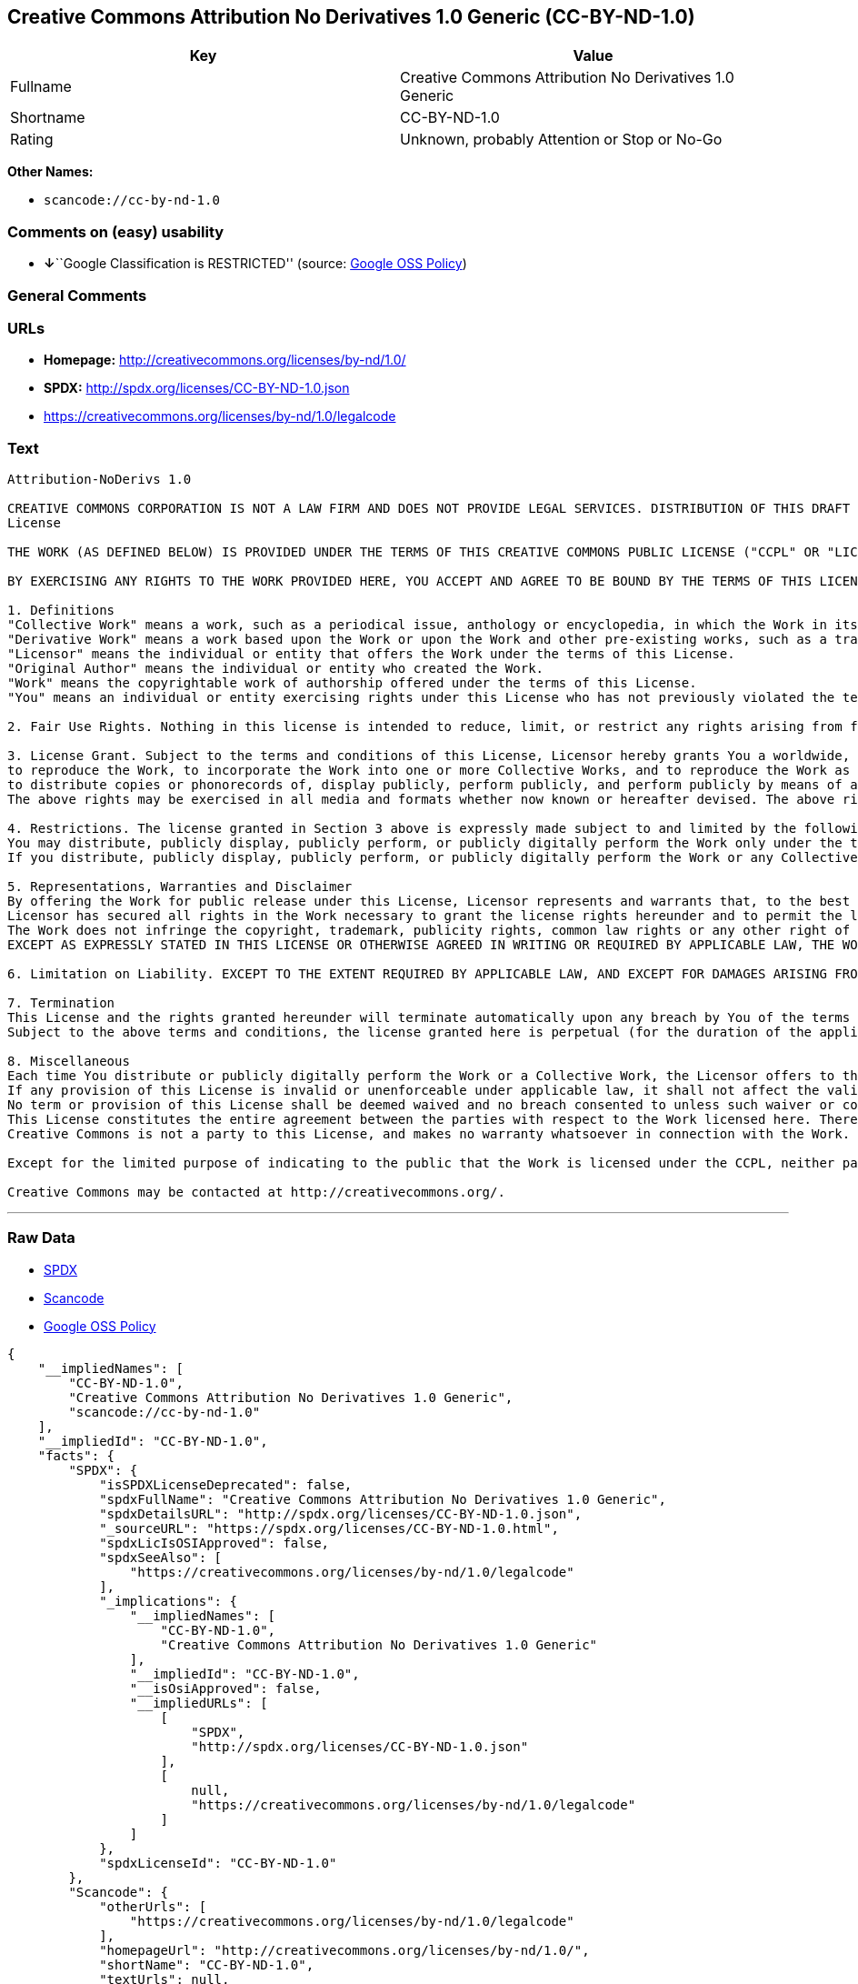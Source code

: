 == Creative Commons Attribution No Derivatives 1.0 Generic (CC-BY-ND-1.0)

[cols=",",options="header",]
|===
|Key |Value
|Fullname |Creative Commons Attribution No Derivatives 1.0 Generic
|Shortname |CC-BY-ND-1.0
|Rating |Unknown, probably Attention or Stop or No-Go
|===

*Other Names:*

* `+scancode://cc-by-nd-1.0+`

=== Comments on (easy) usability

* **↓**``Google Classification is RESTRICTED'' (source:
https://opensource.google.com/docs/thirdparty/licenses/[Google OSS
Policy])

=== General Comments

=== URLs

* *Homepage:* http://creativecommons.org/licenses/by-nd/1.0/
* *SPDX:* http://spdx.org/licenses/CC-BY-ND-1.0.json
* https://creativecommons.org/licenses/by-nd/1.0/legalcode

=== Text

....
Attribution-NoDerivs 1.0

CREATIVE COMMONS CORPORATION IS NOT A LAW FIRM AND DOES NOT PROVIDE LEGAL SERVICES. DISTRIBUTION OF THIS DRAFT LICENSE DOES NOT CREATE AN ATTORNEY-CLIENT RELATIONSHIP. CREATIVE COMMONS PROVIDES THIS INFORMATION ON AN "AS-IS" BASIS. CREATIVE COMMONS MAKES NO WARRANTIES REGARDING THE INFORMATION PROVIDED, AND DISCLAIMS LIABILITY FOR DAMAGES RESULTING FROM ITS USE.
License

THE WORK (AS DEFINED BELOW) IS PROVIDED UNDER THE TERMS OF THIS CREATIVE COMMONS PUBLIC LICENSE ("CCPL" OR "LICENSE"). THE WORK IS PROTECTED BY COPYRIGHT AND/OR OTHER APPLICABLE LAW. ANY USE OF THE WORK OTHER THAN AS AUTHORIZED UNDER THIS LICENSE IS PROHIBITED.

BY EXERCISING ANY RIGHTS TO THE WORK PROVIDED HERE, YOU ACCEPT AND AGREE TO BE BOUND BY THE TERMS OF THIS LICENSE. THE LICENSOR GRANTS YOU THE RIGHTS CONTAINED HERE IN CONSIDERATION OF YOUR ACCEPTANCE OF SUCH TERMS AND CONDITIONS.

1. Definitions
"Collective Work" means a work, such as a periodical issue, anthology or encyclopedia, in which the Work in its entirety in unmodified form, along with a number of other contributions, constituting separate and independent works in themselves, are assembled into a collective whole. A work that constitutes a Collective Work will not be considered a Derivative Work (as defined below) for the purposes of this License.
"Derivative Work" means a work based upon the Work or upon the Work and other pre-existing works, such as a translation, musical arrangement, dramatization, fictionalization, motion picture version, sound recording, art reproduction, abridgment, condensation, or any other form in which the Work may be recast, transformed, or adapted, except that a work that constitutes a Collective Work will not be considered a Derivative Work for the purpose of this License.
"Licensor" means the individual or entity that offers the Work under the terms of this License.
"Original Author" means the individual or entity who created the Work.
"Work" means the copyrightable work of authorship offered under the terms of this License.
"You" means an individual or entity exercising rights under this License who has not previously violated the terms of this License with respect to the Work, or who has received express permission from the Licensor to exercise rights under this License despite a previous violation.

2. Fair Use Rights. Nothing in this license is intended to reduce, limit, or restrict any rights arising from fair use, first sale or other limitations on the exclusive rights of the copyright owner under copyright law or other applicable laws.

3. License Grant. Subject to the terms and conditions of this License, Licensor hereby grants You a worldwide, royalty-free, non-exclusive, perpetual (for the duration of the applicable copyright) license to exercise the rights in the Work as stated below:
to reproduce the Work, to incorporate the Work into one or more Collective Works, and to reproduce the Work as incorporated in the Collective Works;
to distribute copies or phonorecords of, display publicly, perform publicly, and perform publicly by means of a digital audio transmission the Work including as incorporated in Collective Works;
The above rights may be exercised in all media and formats whether now known or hereafter devised. The above rights include the right to make such modifications as are technically necessary to exercise the rights in other media and formats. All rights not expressly granted by Licensor are hereby reserved.

4. Restrictions. The license granted in Section 3 above is expressly made subject to and limited by the following restrictions:
You may distribute, publicly display, publicly perform, or publicly digitally perform the Work only under the terms of this License, and You must include a copy of, or the Uniform Resource Identifier for, this License with every copy or phonorecord of the Work You distribute, publicly display, publicly perform, or publicly digitally perform. You may not offer or impose any terms on the Work that alter or restrict the terms of this License or the recipients' exercise of the rights granted hereunder. You may not sublicense the Work. You must keep intact all notices that refer to this License and to the disclaimer of warranties. You may not distribute, publicly display, publicly perform, or publicly digitally perform the Work with any technological measures that control access or use of the Work in a manner inconsistent with the terms of this License Agreement. The above applies to the Work as incorporated in a Collective Work, but this does not require the Collective Work apart from the Work itself to be made subject to the terms of this License. If You create a Collective Work, upon notice from any Licensor You must, to the extent practicable, remove from the Collective Work any reference to such Licensor or the Original Author, as requested.
If you distribute, publicly display, publicly perform, or publicly digitally perform the Work or any Collective Works, You must keep intact all copyright notices for the Work and give the Original Author credit reasonable to the medium or means You are utilizing by conveying the name (or pseudonym if applicable) of the Original Author if supplied; the title of the Work if supplied. Such credit may be implemented in any reasonable manner; provided, however, that in the case of a Collective Work, at a minimum such credit will appear where any other comparable authorship credit appears and in a manner at least as prominent as such other comparable authorship credit.

5. Representations, Warranties and Disclaimer
By offering the Work for public release under this License, Licensor represents and warrants that, to the best of Licensor's knowledge after reasonable inquiry:
Licensor has secured all rights in the Work necessary to grant the license rights hereunder and to permit the lawful exercise of the rights granted hereunder without You having any obligation to pay any royalties, compulsory license fees, residuals or any other payments;
The Work does not infringe the copyright, trademark, publicity rights, common law rights or any other right of any third party or constitute defamation, invasion of privacy or other tortious injury to any third party.
EXCEPT AS EXPRESSLY STATED IN THIS LICENSE OR OTHERWISE AGREED IN WRITING OR REQUIRED BY APPLICABLE LAW, THE WORK IS LICENSED ON AN "AS IS" BASIS, WITHOUT WARRANTIES OF ANY KIND, EITHER EXPRESS OR IMPLIED INCLUDING, WITHOUT LIMITATION, ANY WARRANTIES REGARDING THE CONTENTS OR ACCURACY OF THE WORK.

6. Limitation on Liability. EXCEPT TO THE EXTENT REQUIRED BY APPLICABLE LAW, AND EXCEPT FOR DAMAGES ARISING FROM LIABILITY TO A THIRD PARTY RESULTING FROM BREACH OF THE WARRANTIES IN SECTION 5, IN NO EVENT WILL LICENSOR BE LIABLE TO YOU ON ANY LEGAL THEORY FOR ANY SPECIAL, INCIDENTAL, CONSEQUENTIAL, PUNITIVE OR EXEMPLARY DAMAGES ARISING OUT OF THIS LICENSE OR THE USE OF THE WORK, EVEN IF LICENSOR HAS BEEN ADVISED OF THE POSSIBILITY OF SUCH DAMAGES.

7. Termination
This License and the rights granted hereunder will terminate automatically upon any breach by You of the terms of this License. Individuals or entities who have received Collective Works from You under this License, however, will not have their licenses terminated provided such individuals or entities remain in full compliance with those licenses. Sections 1, 2, 5, 6, 7, and 8 will survive any termination of this License.
Subject to the above terms and conditions, the license granted here is perpetual (for the duration of the applicable copyright in the Work). Notwithstanding the above, Licensor reserves the right to release the Work under different license terms or to stop distributing the Work at any time; provided, however that any such election will not serve to withdraw this License (or any other license that has been, or is required to be, granted under the terms of this License), and this License will continue in full force and effect unless terminated as stated above.

8. Miscellaneous
Each time You distribute or publicly digitally perform the Work or a Collective Work, the Licensor offers to the recipient a license to the Work on the same terms and conditions as the license granted to You under this License.
If any provision of this License is invalid or unenforceable under applicable law, it shall not affect the validity or enforceability of the remainder of the terms of this License, and without further action by the parties to this agreement, such provision shall be reformed to the minimum extent necessary to make such provision valid and enforceable.
No term or provision of this License shall be deemed waived and no breach consented to unless such waiver or consent shall be in writing and signed by the party to be charged with such waiver or consent.
This License constitutes the entire agreement between the parties with respect to the Work licensed here. There are no understandings, agreements or representations with respect to the Work not specified here. Licensor shall not be bound by any additional provisions that may appear in any communication from You. This License may not be modified without the mutual written agreement of the Licensor and You.
Creative Commons is not a party to this License, and makes no warranty whatsoever in connection with the Work. Creative Commons will not be liable to You or any party on any legal theory for any damages whatsoever, including without limitation any general, special, incidental or consequential damages arising in connection to this license. Notwithstanding the foregoing two (2) sentences, if Creative Commons has expressly identified itself as the Licensor hereunder, it shall have all rights and obligations of Licensor.

Except for the limited purpose of indicating to the public that the Work is licensed under the CCPL, neither party will use the trademark "Creative Commons" or any related trademark or logo of Creative Commons without the prior written consent of Creative Commons. Any permitted use will be in compliance with Creative Commons' then-current trademark usage guidelines, as may be published on its website or otherwise made available upon request from time to time.

Creative Commons may be contacted at http://creativecommons.org/.
....

'''''

=== Raw Data

* https://spdx.org/licenses/CC-BY-ND-1.0.html[SPDX]
* https://github.com/nexB/scancode-toolkit/blob/develop/src/licensedcode/data/licenses/cc-by-nd-1.0.yml[Scancode]
* https://opensource.google.com/docs/thirdparty/licenses/[Google OSS
Policy]

....
{
    "__impliedNames": [
        "CC-BY-ND-1.0",
        "Creative Commons Attribution No Derivatives 1.0 Generic",
        "scancode://cc-by-nd-1.0"
    ],
    "__impliedId": "CC-BY-ND-1.0",
    "facts": {
        "SPDX": {
            "isSPDXLicenseDeprecated": false,
            "spdxFullName": "Creative Commons Attribution No Derivatives 1.0 Generic",
            "spdxDetailsURL": "http://spdx.org/licenses/CC-BY-ND-1.0.json",
            "_sourceURL": "https://spdx.org/licenses/CC-BY-ND-1.0.html",
            "spdxLicIsOSIApproved": false,
            "spdxSeeAlso": [
                "https://creativecommons.org/licenses/by-nd/1.0/legalcode"
            ],
            "_implications": {
                "__impliedNames": [
                    "CC-BY-ND-1.0",
                    "Creative Commons Attribution No Derivatives 1.0 Generic"
                ],
                "__impliedId": "CC-BY-ND-1.0",
                "__isOsiApproved": false,
                "__impliedURLs": [
                    [
                        "SPDX",
                        "http://spdx.org/licenses/CC-BY-ND-1.0.json"
                    ],
                    [
                        null,
                        "https://creativecommons.org/licenses/by-nd/1.0/legalcode"
                    ]
                ]
            },
            "spdxLicenseId": "CC-BY-ND-1.0"
        },
        "Scancode": {
            "otherUrls": [
                "https://creativecommons.org/licenses/by-nd/1.0/legalcode"
            ],
            "homepageUrl": "http://creativecommons.org/licenses/by-nd/1.0/",
            "shortName": "CC-BY-ND-1.0",
            "textUrls": null,
            "text": "Attribution-NoDerivs 1.0\n\nCREATIVE COMMONS CORPORATION IS NOT A LAW FIRM AND DOES NOT PROVIDE LEGAL SERVICES. DISTRIBUTION OF THIS DRAFT LICENSE DOES NOT CREATE AN ATTORNEY-CLIENT RELATIONSHIP. CREATIVE COMMONS PROVIDES THIS INFORMATION ON AN \"AS-IS\" BASIS. CREATIVE COMMONS MAKES NO WARRANTIES REGARDING THE INFORMATION PROVIDED, AND DISCLAIMS LIABILITY FOR DAMAGES RESULTING FROM ITS USE.\nLicense\n\nTHE WORK (AS DEFINED BELOW) IS PROVIDED UNDER THE TERMS OF THIS CREATIVE COMMONS PUBLIC LICENSE (\"CCPL\" OR \"LICENSE\"). THE WORK IS PROTECTED BY COPYRIGHT AND/OR OTHER APPLICABLE LAW. ANY USE OF THE WORK OTHER THAN AS AUTHORIZED UNDER THIS LICENSE IS PROHIBITED.\n\nBY EXERCISING ANY RIGHTS TO THE WORK PROVIDED HERE, YOU ACCEPT AND AGREE TO BE BOUND BY THE TERMS OF THIS LICENSE. THE LICENSOR GRANTS YOU THE RIGHTS CONTAINED HERE IN CONSIDERATION OF YOUR ACCEPTANCE OF SUCH TERMS AND CONDITIONS.\n\n1. Definitions\n\"Collective Work\" means a work, such as a periodical issue, anthology or encyclopedia, in which the Work in its entirety in unmodified form, along with a number of other contributions, constituting separate and independent works in themselves, are assembled into a collective whole. A work that constitutes a Collective Work will not be considered a Derivative Work (as defined below) for the purposes of this License.\n\"Derivative Work\" means a work based upon the Work or upon the Work and other pre-existing works, such as a translation, musical arrangement, dramatization, fictionalization, motion picture version, sound recording, art reproduction, abridgment, condensation, or any other form in which the Work may be recast, transformed, or adapted, except that a work that constitutes a Collective Work will not be considered a Derivative Work for the purpose of this License.\n\"Licensor\" means the individual or entity that offers the Work under the terms of this License.\n\"Original Author\" means the individual or entity who created the Work.\n\"Work\" means the copyrightable work of authorship offered under the terms of this License.\n\"You\" means an individual or entity exercising rights under this License who has not previously violated the terms of this License with respect to the Work, or who has received express permission from the Licensor to exercise rights under this License despite a previous violation.\n\n2. Fair Use Rights. Nothing in this license is intended to reduce, limit, or restrict any rights arising from fair use, first sale or other limitations on the exclusive rights of the copyright owner under copyright law or other applicable laws.\n\n3. License Grant. Subject to the terms and conditions of this License, Licensor hereby grants You a worldwide, royalty-free, non-exclusive, perpetual (for the duration of the applicable copyright) license to exercise the rights in the Work as stated below:\nto reproduce the Work, to incorporate the Work into one or more Collective Works, and to reproduce the Work as incorporated in the Collective Works;\nto distribute copies or phonorecords of, display publicly, perform publicly, and perform publicly by means of a digital audio transmission the Work including as incorporated in Collective Works;\nThe above rights may be exercised in all media and formats whether now known or hereafter devised. The above rights include the right to make such modifications as are technically necessary to exercise the rights in other media and formats. All rights not expressly granted by Licensor are hereby reserved.\n\n4. Restrictions. The license granted in Section 3 above is expressly made subject to and limited by the following restrictions:\nYou may distribute, publicly display, publicly perform, or publicly digitally perform the Work only under the terms of this License, and You must include a copy of, or the Uniform Resource Identifier for, this License with every copy or phonorecord of the Work You distribute, publicly display, publicly perform, or publicly digitally perform. You may not offer or impose any terms on the Work that alter or restrict the terms of this License or the recipients' exercise of the rights granted hereunder. You may not sublicense the Work. You must keep intact all notices that refer to this License and to the disclaimer of warranties. You may not distribute, publicly display, publicly perform, or publicly digitally perform the Work with any technological measures that control access or use of the Work in a manner inconsistent with the terms of this License Agreement. The above applies to the Work as incorporated in a Collective Work, but this does not require the Collective Work apart from the Work itself to be made subject to the terms of this License. If You create a Collective Work, upon notice from any Licensor You must, to the extent practicable, remove from the Collective Work any reference to such Licensor or the Original Author, as requested.\nIf you distribute, publicly display, publicly perform, or publicly digitally perform the Work or any Collective Works, You must keep intact all copyright notices for the Work and give the Original Author credit reasonable to the medium or means You are utilizing by conveying the name (or pseudonym if applicable) of the Original Author if supplied; the title of the Work if supplied. Such credit may be implemented in any reasonable manner; provided, however, that in the case of a Collective Work, at a minimum such credit will appear where any other comparable authorship credit appears and in a manner at least as prominent as such other comparable authorship credit.\n\n5. Representations, Warranties and Disclaimer\nBy offering the Work for public release under this License, Licensor represents and warrants that, to the best of Licensor's knowledge after reasonable inquiry:\nLicensor has secured all rights in the Work necessary to grant the license rights hereunder and to permit the lawful exercise of the rights granted hereunder without You having any obligation to pay any royalties, compulsory license fees, residuals or any other payments;\nThe Work does not infringe the copyright, trademark, publicity rights, common law rights or any other right of any third party or constitute defamation, invasion of privacy or other tortious injury to any third party.\nEXCEPT AS EXPRESSLY STATED IN THIS LICENSE OR OTHERWISE AGREED IN WRITING OR REQUIRED BY APPLICABLE LAW, THE WORK IS LICENSED ON AN \"AS IS\" BASIS, WITHOUT WARRANTIES OF ANY KIND, EITHER EXPRESS OR IMPLIED INCLUDING, WITHOUT LIMITATION, ANY WARRANTIES REGARDING THE CONTENTS OR ACCURACY OF THE WORK.\n\n6. Limitation on Liability. EXCEPT TO THE EXTENT REQUIRED BY APPLICABLE LAW, AND EXCEPT FOR DAMAGES ARISING FROM LIABILITY TO A THIRD PARTY RESULTING FROM BREACH OF THE WARRANTIES IN SECTION 5, IN NO EVENT WILL LICENSOR BE LIABLE TO YOU ON ANY LEGAL THEORY FOR ANY SPECIAL, INCIDENTAL, CONSEQUENTIAL, PUNITIVE OR EXEMPLARY DAMAGES ARISING OUT OF THIS LICENSE OR THE USE OF THE WORK, EVEN IF LICENSOR HAS BEEN ADVISED OF THE POSSIBILITY OF SUCH DAMAGES.\n\n7. Termination\nThis License and the rights granted hereunder will terminate automatically upon any breach by You of the terms of this License. Individuals or entities who have received Collective Works from You under this License, however, will not have their licenses terminated provided such individuals or entities remain in full compliance with those licenses. Sections 1, 2, 5, 6, 7, and 8 will survive any termination of this License.\nSubject to the above terms and conditions, the license granted here is perpetual (for the duration of the applicable copyright in the Work). Notwithstanding the above, Licensor reserves the right to release the Work under different license terms or to stop distributing the Work at any time; provided, however that any such election will not serve to withdraw this License (or any other license that has been, or is required to be, granted under the terms of this License), and this License will continue in full force and effect unless terminated as stated above.\n\n8. Miscellaneous\nEach time You distribute or publicly digitally perform the Work or a Collective Work, the Licensor offers to the recipient a license to the Work on the same terms and conditions as the license granted to You under this License.\nIf any provision of this License is invalid or unenforceable under applicable law, it shall not affect the validity or enforceability of the remainder of the terms of this License, and without further action by the parties to this agreement, such provision shall be reformed to the minimum extent necessary to make such provision valid and enforceable.\nNo term or provision of this License shall be deemed waived and no breach consented to unless such waiver or consent shall be in writing and signed by the party to be charged with such waiver or consent.\nThis License constitutes the entire agreement between the parties with respect to the Work licensed here. There are no understandings, agreements or representations with respect to the Work not specified here. Licensor shall not be bound by any additional provisions that may appear in any communication from You. This License may not be modified without the mutual written agreement of the Licensor and You.\nCreative Commons is not a party to this License, and makes no warranty whatsoever in connection with the Work. Creative Commons will not be liable to You or any party on any legal theory for any damages whatsoever, including without limitation any general, special, incidental or consequential damages arising in connection to this license. Notwithstanding the foregoing two (2) sentences, if Creative Commons has expressly identified itself as the Licensor hereunder, it shall have all rights and obligations of Licensor.\n\nExcept for the limited purpose of indicating to the public that the Work is licensed under the CCPL, neither party will use the trademark \"Creative Commons\" or any related trademark or logo of Creative Commons without the prior written consent of Creative Commons. Any permitted use will be in compliance with Creative Commons' then-current trademark usage guidelines, as may be published on its website or otherwise made available upon request from time to time.\n\nCreative Commons may be contacted at http://creativecommons.org/.",
            "category": "Source-available",
            "osiUrl": null,
            "owner": "Creative Commons",
            "_sourceURL": "https://github.com/nexB/scancode-toolkit/blob/develop/src/licensedcode/data/licenses/cc-by-nd-1.0.yml",
            "key": "cc-by-nd-1.0",
            "name": "Creative Commons Attribution No Derivatives License 1.0",
            "spdxId": "CC-BY-ND-1.0",
            "notes": null,
            "_implications": {
                "__impliedNames": [
                    "scancode://cc-by-nd-1.0",
                    "CC-BY-ND-1.0",
                    "CC-BY-ND-1.0"
                ],
                "__impliedId": "CC-BY-ND-1.0",
                "__impliedText": "Attribution-NoDerivs 1.0\n\nCREATIVE COMMONS CORPORATION IS NOT A LAW FIRM AND DOES NOT PROVIDE LEGAL SERVICES. DISTRIBUTION OF THIS DRAFT LICENSE DOES NOT CREATE AN ATTORNEY-CLIENT RELATIONSHIP. CREATIVE COMMONS PROVIDES THIS INFORMATION ON AN \"AS-IS\" BASIS. CREATIVE COMMONS MAKES NO WARRANTIES REGARDING THE INFORMATION PROVIDED, AND DISCLAIMS LIABILITY FOR DAMAGES RESULTING FROM ITS USE.\nLicense\n\nTHE WORK (AS DEFINED BELOW) IS PROVIDED UNDER THE TERMS OF THIS CREATIVE COMMONS PUBLIC LICENSE (\"CCPL\" OR \"LICENSE\"). THE WORK IS PROTECTED BY COPYRIGHT AND/OR OTHER APPLICABLE LAW. ANY USE OF THE WORK OTHER THAN AS AUTHORIZED UNDER THIS LICENSE IS PROHIBITED.\n\nBY EXERCISING ANY RIGHTS TO THE WORK PROVIDED HERE, YOU ACCEPT AND AGREE TO BE BOUND BY THE TERMS OF THIS LICENSE. THE LICENSOR GRANTS YOU THE RIGHTS CONTAINED HERE IN CONSIDERATION OF YOUR ACCEPTANCE OF SUCH TERMS AND CONDITIONS.\n\n1. Definitions\n\"Collective Work\" means a work, such as a periodical issue, anthology or encyclopedia, in which the Work in its entirety in unmodified form, along with a number of other contributions, constituting separate and independent works in themselves, are assembled into a collective whole. A work that constitutes a Collective Work will not be considered a Derivative Work (as defined below) for the purposes of this License.\n\"Derivative Work\" means a work based upon the Work or upon the Work and other pre-existing works, such as a translation, musical arrangement, dramatization, fictionalization, motion picture version, sound recording, art reproduction, abridgment, condensation, or any other form in which the Work may be recast, transformed, or adapted, except that a work that constitutes a Collective Work will not be considered a Derivative Work for the purpose of this License.\n\"Licensor\" means the individual or entity that offers the Work under the terms of this License.\n\"Original Author\" means the individual or entity who created the Work.\n\"Work\" means the copyrightable work of authorship offered under the terms of this License.\n\"You\" means an individual or entity exercising rights under this License who has not previously violated the terms of this License with respect to the Work, or who has received express permission from the Licensor to exercise rights under this License despite a previous violation.\n\n2. Fair Use Rights. Nothing in this license is intended to reduce, limit, or restrict any rights arising from fair use, first sale or other limitations on the exclusive rights of the copyright owner under copyright law or other applicable laws.\n\n3. License Grant. Subject to the terms and conditions of this License, Licensor hereby grants You a worldwide, royalty-free, non-exclusive, perpetual (for the duration of the applicable copyright) license to exercise the rights in the Work as stated below:\nto reproduce the Work, to incorporate the Work into one or more Collective Works, and to reproduce the Work as incorporated in the Collective Works;\nto distribute copies or phonorecords of, display publicly, perform publicly, and perform publicly by means of a digital audio transmission the Work including as incorporated in Collective Works;\nThe above rights may be exercised in all media and formats whether now known or hereafter devised. The above rights include the right to make such modifications as are technically necessary to exercise the rights in other media and formats. All rights not expressly granted by Licensor are hereby reserved.\n\n4. Restrictions. The license granted in Section 3 above is expressly made subject to and limited by the following restrictions:\nYou may distribute, publicly display, publicly perform, or publicly digitally perform the Work only under the terms of this License, and You must include a copy of, or the Uniform Resource Identifier for, this License with every copy or phonorecord of the Work You distribute, publicly display, publicly perform, or publicly digitally perform. You may not offer or impose any terms on the Work that alter or restrict the terms of this License or the recipients' exercise of the rights granted hereunder. You may not sublicense the Work. You must keep intact all notices that refer to this License and to the disclaimer of warranties. You may not distribute, publicly display, publicly perform, or publicly digitally perform the Work with any technological measures that control access or use of the Work in a manner inconsistent with the terms of this License Agreement. The above applies to the Work as incorporated in a Collective Work, but this does not require the Collective Work apart from the Work itself to be made subject to the terms of this License. If You create a Collective Work, upon notice from any Licensor You must, to the extent practicable, remove from the Collective Work any reference to such Licensor or the Original Author, as requested.\nIf you distribute, publicly display, publicly perform, or publicly digitally perform the Work or any Collective Works, You must keep intact all copyright notices for the Work and give the Original Author credit reasonable to the medium or means You are utilizing by conveying the name (or pseudonym if applicable) of the Original Author if supplied; the title of the Work if supplied. Such credit may be implemented in any reasonable manner; provided, however, that in the case of a Collective Work, at a minimum such credit will appear where any other comparable authorship credit appears and in a manner at least as prominent as such other comparable authorship credit.\n\n5. Representations, Warranties and Disclaimer\nBy offering the Work for public release under this License, Licensor represents and warrants that, to the best of Licensor's knowledge after reasonable inquiry:\nLicensor has secured all rights in the Work necessary to grant the license rights hereunder and to permit the lawful exercise of the rights granted hereunder without You having any obligation to pay any royalties, compulsory license fees, residuals or any other payments;\nThe Work does not infringe the copyright, trademark, publicity rights, common law rights or any other right of any third party or constitute defamation, invasion of privacy or other tortious injury to any third party.\nEXCEPT AS EXPRESSLY STATED IN THIS LICENSE OR OTHERWISE AGREED IN WRITING OR REQUIRED BY APPLICABLE LAW, THE WORK IS LICENSED ON AN \"AS IS\" BASIS, WITHOUT WARRANTIES OF ANY KIND, EITHER EXPRESS OR IMPLIED INCLUDING, WITHOUT LIMITATION, ANY WARRANTIES REGARDING THE CONTENTS OR ACCURACY OF THE WORK.\n\n6. Limitation on Liability. EXCEPT TO THE EXTENT REQUIRED BY APPLICABLE LAW, AND EXCEPT FOR DAMAGES ARISING FROM LIABILITY TO A THIRD PARTY RESULTING FROM BREACH OF THE WARRANTIES IN SECTION 5, IN NO EVENT WILL LICENSOR BE LIABLE TO YOU ON ANY LEGAL THEORY FOR ANY SPECIAL, INCIDENTAL, CONSEQUENTIAL, PUNITIVE OR EXEMPLARY DAMAGES ARISING OUT OF THIS LICENSE OR THE USE OF THE WORK, EVEN IF LICENSOR HAS BEEN ADVISED OF THE POSSIBILITY OF SUCH DAMAGES.\n\n7. Termination\nThis License and the rights granted hereunder will terminate automatically upon any breach by You of the terms of this License. Individuals or entities who have received Collective Works from You under this License, however, will not have their licenses terminated provided such individuals or entities remain in full compliance with those licenses. Sections 1, 2, 5, 6, 7, and 8 will survive any termination of this License.\nSubject to the above terms and conditions, the license granted here is perpetual (for the duration of the applicable copyright in the Work). Notwithstanding the above, Licensor reserves the right to release the Work under different license terms or to stop distributing the Work at any time; provided, however that any such election will not serve to withdraw this License (or any other license that has been, or is required to be, granted under the terms of this License), and this License will continue in full force and effect unless terminated as stated above.\n\n8. Miscellaneous\nEach time You distribute or publicly digitally perform the Work or a Collective Work, the Licensor offers to the recipient a license to the Work on the same terms and conditions as the license granted to You under this License.\nIf any provision of this License is invalid or unenforceable under applicable law, it shall not affect the validity or enforceability of the remainder of the terms of this License, and without further action by the parties to this agreement, such provision shall be reformed to the minimum extent necessary to make such provision valid and enforceable.\nNo term or provision of this License shall be deemed waived and no breach consented to unless such waiver or consent shall be in writing and signed by the party to be charged with such waiver or consent.\nThis License constitutes the entire agreement between the parties with respect to the Work licensed here. There are no understandings, agreements or representations with respect to the Work not specified here. Licensor shall not be bound by any additional provisions that may appear in any communication from You. This License may not be modified without the mutual written agreement of the Licensor and You.\nCreative Commons is not a party to this License, and makes no warranty whatsoever in connection with the Work. Creative Commons will not be liable to You or any party on any legal theory for any damages whatsoever, including without limitation any general, special, incidental or consequential damages arising in connection to this license. Notwithstanding the foregoing two (2) sentences, if Creative Commons has expressly identified itself as the Licensor hereunder, it shall have all rights and obligations of Licensor.\n\nExcept for the limited purpose of indicating to the public that the Work is licensed under the CCPL, neither party will use the trademark \"Creative Commons\" or any related trademark or logo of Creative Commons without the prior written consent of Creative Commons. Any permitted use will be in compliance with Creative Commons' then-current trademark usage guidelines, as may be published on its website or otherwise made available upon request from time to time.\n\nCreative Commons may be contacted at http://creativecommons.org/.",
                "__impliedURLs": [
                    [
                        "Homepage",
                        "http://creativecommons.org/licenses/by-nd/1.0/"
                    ],
                    [
                        null,
                        "https://creativecommons.org/licenses/by-nd/1.0/legalcode"
                    ]
                ]
            }
        },
        "Google OSS Policy": {
            "rating": "RESTRICTED",
            "_sourceURL": "https://opensource.google.com/docs/thirdparty/licenses/",
            "id": "CC-BY-ND-1.0",
            "_implications": {
                "__impliedNames": [
                    "CC-BY-ND-1.0"
                ],
                "__impliedJudgement": [
                    [
                        "Google OSS Policy",
                        {
                            "tag": "NegativeJudgement",
                            "contents": "Google Classification is RESTRICTED"
                        }
                    ]
                ]
            }
        }
    },
    "__impliedJudgement": [
        [
            "Google OSS Policy",
            {
                "tag": "NegativeJudgement",
                "contents": "Google Classification is RESTRICTED"
            }
        ]
    ],
    "__isOsiApproved": false,
    "__impliedText": "Attribution-NoDerivs 1.0\n\nCREATIVE COMMONS CORPORATION IS NOT A LAW FIRM AND DOES NOT PROVIDE LEGAL SERVICES. DISTRIBUTION OF THIS DRAFT LICENSE DOES NOT CREATE AN ATTORNEY-CLIENT RELATIONSHIP. CREATIVE COMMONS PROVIDES THIS INFORMATION ON AN \"AS-IS\" BASIS. CREATIVE COMMONS MAKES NO WARRANTIES REGARDING THE INFORMATION PROVIDED, AND DISCLAIMS LIABILITY FOR DAMAGES RESULTING FROM ITS USE.\nLicense\n\nTHE WORK (AS DEFINED BELOW) IS PROVIDED UNDER THE TERMS OF THIS CREATIVE COMMONS PUBLIC LICENSE (\"CCPL\" OR \"LICENSE\"). THE WORK IS PROTECTED BY COPYRIGHT AND/OR OTHER APPLICABLE LAW. ANY USE OF THE WORK OTHER THAN AS AUTHORIZED UNDER THIS LICENSE IS PROHIBITED.\n\nBY EXERCISING ANY RIGHTS TO THE WORK PROVIDED HERE, YOU ACCEPT AND AGREE TO BE BOUND BY THE TERMS OF THIS LICENSE. THE LICENSOR GRANTS YOU THE RIGHTS CONTAINED HERE IN CONSIDERATION OF YOUR ACCEPTANCE OF SUCH TERMS AND CONDITIONS.\n\n1. Definitions\n\"Collective Work\" means a work, such as a periodical issue, anthology or encyclopedia, in which the Work in its entirety in unmodified form, along with a number of other contributions, constituting separate and independent works in themselves, are assembled into a collective whole. A work that constitutes a Collective Work will not be considered a Derivative Work (as defined below) for the purposes of this License.\n\"Derivative Work\" means a work based upon the Work or upon the Work and other pre-existing works, such as a translation, musical arrangement, dramatization, fictionalization, motion picture version, sound recording, art reproduction, abridgment, condensation, or any other form in which the Work may be recast, transformed, or adapted, except that a work that constitutes a Collective Work will not be considered a Derivative Work for the purpose of this License.\n\"Licensor\" means the individual or entity that offers the Work under the terms of this License.\n\"Original Author\" means the individual or entity who created the Work.\n\"Work\" means the copyrightable work of authorship offered under the terms of this License.\n\"You\" means an individual or entity exercising rights under this License who has not previously violated the terms of this License with respect to the Work, or who has received express permission from the Licensor to exercise rights under this License despite a previous violation.\n\n2. Fair Use Rights. Nothing in this license is intended to reduce, limit, or restrict any rights arising from fair use, first sale or other limitations on the exclusive rights of the copyright owner under copyright law or other applicable laws.\n\n3. License Grant. Subject to the terms and conditions of this License, Licensor hereby grants You a worldwide, royalty-free, non-exclusive, perpetual (for the duration of the applicable copyright) license to exercise the rights in the Work as stated below:\nto reproduce the Work, to incorporate the Work into one or more Collective Works, and to reproduce the Work as incorporated in the Collective Works;\nto distribute copies or phonorecords of, display publicly, perform publicly, and perform publicly by means of a digital audio transmission the Work including as incorporated in Collective Works;\nThe above rights may be exercised in all media and formats whether now known or hereafter devised. The above rights include the right to make such modifications as are technically necessary to exercise the rights in other media and formats. All rights not expressly granted by Licensor are hereby reserved.\n\n4. Restrictions. The license granted in Section 3 above is expressly made subject to and limited by the following restrictions:\nYou may distribute, publicly display, publicly perform, or publicly digitally perform the Work only under the terms of this License, and You must include a copy of, or the Uniform Resource Identifier for, this License with every copy or phonorecord of the Work You distribute, publicly display, publicly perform, or publicly digitally perform. You may not offer or impose any terms on the Work that alter or restrict the terms of this License or the recipients' exercise of the rights granted hereunder. You may not sublicense the Work. You must keep intact all notices that refer to this License and to the disclaimer of warranties. You may not distribute, publicly display, publicly perform, or publicly digitally perform the Work with any technological measures that control access or use of the Work in a manner inconsistent with the terms of this License Agreement. The above applies to the Work as incorporated in a Collective Work, but this does not require the Collective Work apart from the Work itself to be made subject to the terms of this License. If You create a Collective Work, upon notice from any Licensor You must, to the extent practicable, remove from the Collective Work any reference to such Licensor or the Original Author, as requested.\nIf you distribute, publicly display, publicly perform, or publicly digitally perform the Work or any Collective Works, You must keep intact all copyright notices for the Work and give the Original Author credit reasonable to the medium or means You are utilizing by conveying the name (or pseudonym if applicable) of the Original Author if supplied; the title of the Work if supplied. Such credit may be implemented in any reasonable manner; provided, however, that in the case of a Collective Work, at a minimum such credit will appear where any other comparable authorship credit appears and in a manner at least as prominent as such other comparable authorship credit.\n\n5. Representations, Warranties and Disclaimer\nBy offering the Work for public release under this License, Licensor represents and warrants that, to the best of Licensor's knowledge after reasonable inquiry:\nLicensor has secured all rights in the Work necessary to grant the license rights hereunder and to permit the lawful exercise of the rights granted hereunder without You having any obligation to pay any royalties, compulsory license fees, residuals or any other payments;\nThe Work does not infringe the copyright, trademark, publicity rights, common law rights or any other right of any third party or constitute defamation, invasion of privacy or other tortious injury to any third party.\nEXCEPT AS EXPRESSLY STATED IN THIS LICENSE OR OTHERWISE AGREED IN WRITING OR REQUIRED BY APPLICABLE LAW, THE WORK IS LICENSED ON AN \"AS IS\" BASIS, WITHOUT WARRANTIES OF ANY KIND, EITHER EXPRESS OR IMPLIED INCLUDING, WITHOUT LIMITATION, ANY WARRANTIES REGARDING THE CONTENTS OR ACCURACY OF THE WORK.\n\n6. Limitation on Liability. EXCEPT TO THE EXTENT REQUIRED BY APPLICABLE LAW, AND EXCEPT FOR DAMAGES ARISING FROM LIABILITY TO A THIRD PARTY RESULTING FROM BREACH OF THE WARRANTIES IN SECTION 5, IN NO EVENT WILL LICENSOR BE LIABLE TO YOU ON ANY LEGAL THEORY FOR ANY SPECIAL, INCIDENTAL, CONSEQUENTIAL, PUNITIVE OR EXEMPLARY DAMAGES ARISING OUT OF THIS LICENSE OR THE USE OF THE WORK, EVEN IF LICENSOR HAS BEEN ADVISED OF THE POSSIBILITY OF SUCH DAMAGES.\n\n7. Termination\nThis License and the rights granted hereunder will terminate automatically upon any breach by You of the terms of this License. Individuals or entities who have received Collective Works from You under this License, however, will not have their licenses terminated provided such individuals or entities remain in full compliance with those licenses. Sections 1, 2, 5, 6, 7, and 8 will survive any termination of this License.\nSubject to the above terms and conditions, the license granted here is perpetual (for the duration of the applicable copyright in the Work). Notwithstanding the above, Licensor reserves the right to release the Work under different license terms or to stop distributing the Work at any time; provided, however that any such election will not serve to withdraw this License (or any other license that has been, or is required to be, granted under the terms of this License), and this License will continue in full force and effect unless terminated as stated above.\n\n8. Miscellaneous\nEach time You distribute or publicly digitally perform the Work or a Collective Work, the Licensor offers to the recipient a license to the Work on the same terms and conditions as the license granted to You under this License.\nIf any provision of this License is invalid or unenforceable under applicable law, it shall not affect the validity or enforceability of the remainder of the terms of this License, and without further action by the parties to this agreement, such provision shall be reformed to the minimum extent necessary to make such provision valid and enforceable.\nNo term or provision of this License shall be deemed waived and no breach consented to unless such waiver or consent shall be in writing and signed by the party to be charged with such waiver or consent.\nThis License constitutes the entire agreement between the parties with respect to the Work licensed here. There are no understandings, agreements or representations with respect to the Work not specified here. Licensor shall not be bound by any additional provisions that may appear in any communication from You. This License may not be modified without the mutual written agreement of the Licensor and You.\nCreative Commons is not a party to this License, and makes no warranty whatsoever in connection with the Work. Creative Commons will not be liable to You or any party on any legal theory for any damages whatsoever, including without limitation any general, special, incidental or consequential damages arising in connection to this license. Notwithstanding the foregoing two (2) sentences, if Creative Commons has expressly identified itself as the Licensor hereunder, it shall have all rights and obligations of Licensor.\n\nExcept for the limited purpose of indicating to the public that the Work is licensed under the CCPL, neither party will use the trademark \"Creative Commons\" or any related trademark or logo of Creative Commons without the prior written consent of Creative Commons. Any permitted use will be in compliance with Creative Commons' then-current trademark usage guidelines, as may be published on its website or otherwise made available upon request from time to time.\n\nCreative Commons may be contacted at http://creativecommons.org/.",
    "__impliedURLs": [
        [
            "SPDX",
            "http://spdx.org/licenses/CC-BY-ND-1.0.json"
        ],
        [
            null,
            "https://creativecommons.org/licenses/by-nd/1.0/legalcode"
        ],
        [
            "Homepage",
            "http://creativecommons.org/licenses/by-nd/1.0/"
        ]
    ]
}
....

'''''

=== Dot Cluster Graph

image:../dot/CC-BY-ND-1.0.svg[image,title="dot"]